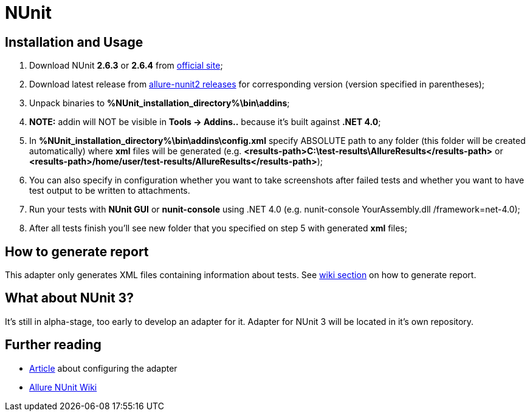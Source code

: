 = NUnit

== Installation and Usage
1. Download NUnit **2.6.3** or **2.6.4** from http://www.nunit.org/[official site];
2. Download latest release from https://github.com/allure-framework/allure-nunit/releases[allure-nunit2 releases] for
corresponding version (version specified in parentheses);
3. Unpack binaries to **%NUnit_installation_directory%\bin\addins**;
4. **NOTE:** addin will NOT be visible in **Tools -> Addins..** because it's built against **.NET 4.0**;
5. In **%NUnit_installation_directory%\bin\addins\config.xml** specify ABSOLUTE path to any folder (this folder will be created automatically) where **xml** files will be generated (e.g. **&lt;results-path>C:\test-results\AllureResults&lt;/results-path>** or **&lt;results-path>/home/user/test-results/AllureResults&lt;/results-path>**);
6. You can also specify in configuration whether you want to take screenshots after failed tests and whether you want to have test output to be written to attachments.
7. Run your tests with **NUnit GUI** or **nunit-console** using .NET 4.0 (e.g. nunit-console YourAssembly.dll /framework=net-4.0);
8. After all tests finish you'll see new folder that you specified on step 5 with generated **xml** files;

== How to generate report
This adapter only generates XML files containing information about tests. See
https://github.com/allure-framework/allure-core/wiki#generating-report[wiki section] on how to generate report.

== What about NUnit 3?
It's still in alpha-stage, too early to develop an adapter for it. Adapter for NUnit 3 will be located in it's own repository.

== Further reading
* http://ilya-murzinov.github.io/articles/allure-csharp/[Article] about configuring the adapter
* https://github.com/allure-framework/allure-csharp-commons/wiki[Allure NUnit Wiki]